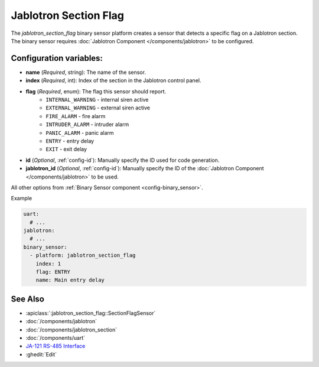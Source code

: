 Jablotron Section Flag
======================

.. seo::
    :description: Instructions for setting up a jablotron_section_flag binary sensor.

The `jablotron_section_flag` binary sensor platform creates a sensor that detects a specific
flag on a Jablotron section. The binary sensor requires
:doc:`Jablotron Component </components/jablotron>` to be configured.

Configuration variables:
------------------------
- **name** (*Required*, string): The name of the sensor.
- **index** (*Required*, int): Index of the section in the Jablotron control panel.
- **flag** (*Required*, enum): The flag this sensor should report.
    - ``INTERNAL_WARNING`` - internal siren active
    - ``EXTERNAL_WARNING`` - external siren active
    - ``FIRE_ALARM`` - fire alarm
    - ``INTRUDER_ALARM`` - intruder alarm
    - ``PANIC_ALARM`` - panic alarm
    - ``ENTRY`` - entry delay
    - ``EXIT`` - exit delay
- **id** (*Optional*, :ref:`config-id`): Manually specify the ID used for code generation.
- **jablotron_id** (*Optional*, :ref:`config-id`): Manually specify the ID of the :doc:`Jablotron Component </components/jablotron>` to be used.

All other options from :ref:`Binary Sensor component <config-binary_sensor>`.

Example

.. code-block:: yaml

    uart:
      # ...
    jablotron:
      # ...
    binary_sensor:
      - platform: jablotron_section_flag
        index: 1
        flag: ENTRY
        name: Main entry delay



See Also
--------
- :apiclass:`:jablotron_section_flag::SectionFlagSensor`
- :doc:`/components/jablotron`
- :doc:`/components/jablotron_section`
- :doc:`/components/uart`
- `JA-121 RS-485 Interface <https://jablotron.com.hk/image/data/pdf/manuel/JA-121T.pdf>`__
- :ghedit:`Edit`
